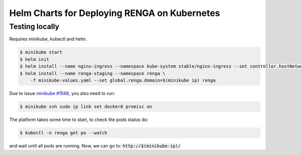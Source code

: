 Helm Charts for Deploying RENGA on Kubernetes
=============================================

Testing locally
---------------

Requires minikube, kubectl and helm.

.. code-block:: console

    $ minikube start
    $ helm init
    $ helm install --name nginx-ingress --namespace kube-system stable/nginx-ingress --set controller.hostNetwork=true
    $ helm install --name renga-staging --namespace renga \
        -f minikube-values.yaml --set global.renga.domain=$(minikube ip) renga

Due to issue `minikube #1568
<https://github.com/kubernetes/minikube/issues/1568>`_,
you also need to run:

.. code-block:: console

    $ minikube ssh sudo ip link set docker0 promisc on

The platform takes some time to start, to check the pods status do:

.. code-block:: console

    $ kubectl -n renga get po --watch

and wait until all pods are running.
Now, we can go to: :code:`http://$(minikube-ip)/`
